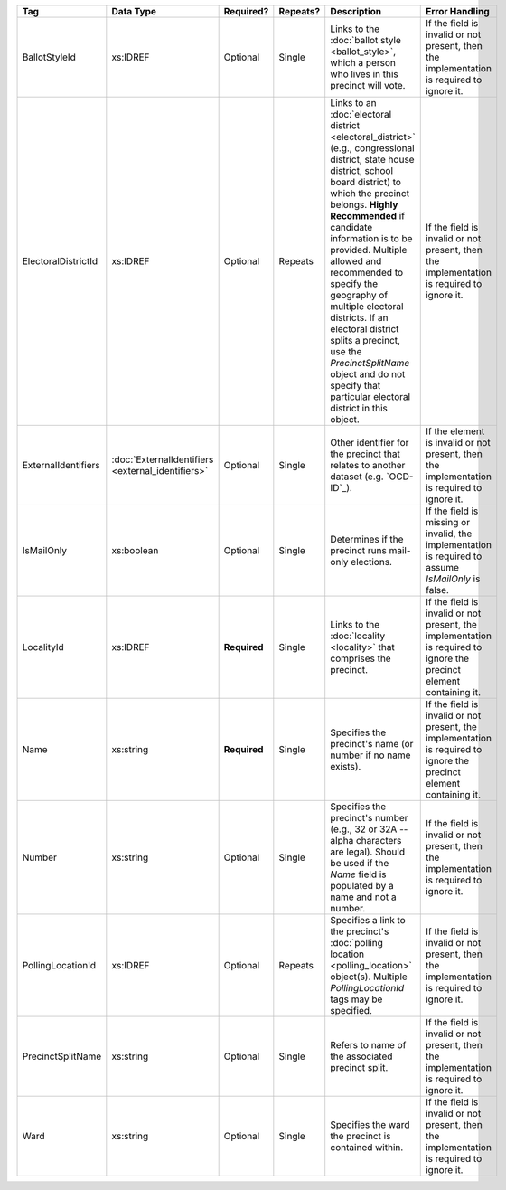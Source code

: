 .. This file is auto-generated.  Do not edit it by hand!

+---------------------+---------------------------+--------------+--------------+------------------------------------------+------------------------------------------+
| Tag                 | Data Type                 | Required?    | Repeats?     | Description                              | Error Handling                           |
+=====================+===========================+==============+==============+==========================================+==========================================+
| BallotStyleId       | xs:IDREF                  | Optional     | Single       | Links to the :doc:`ballot style          | If the field is invalid or not present,  |
|                     |                           |              |              | <ballot_style>`, which a person who      | then the implementation is required to   |
|                     |                           |              |              | lives in this precinct will vote.        | ignore it.                               |
+---------------------+---------------------------+--------------+--------------+------------------------------------------+------------------------------------------+
| ElectoralDistrictId | xs:IDREF                  | Optional     | Repeats      | Links to an :doc:`electoral district     | If the field is invalid or not present,  |
|                     |                           |              |              | <electoral_district>` (e.g.,             | then the implementation is required to   |
|                     |                           |              |              | congressional district, state house      | ignore it.                               |
|                     |                           |              |              | district, school board district) to      |                                          |
|                     |                           |              |              | which the precinct belongs. **Highly     |                                          |
|                     |                           |              |              | Recommended** if candidate information   |                                          |
|                     |                           |              |              | is to be provided. Multiple allowed and  |                                          |
|                     |                           |              |              | recommended to specify the geography of  |                                          |
|                     |                           |              |              | multiple electoral districts. If an      |                                          |
|                     |                           |              |              | electoral district splits a precinct,    |                                          |
|                     |                           |              |              | use the `PrecinctSplitName` object and   |                                          |
|                     |                           |              |              | do not specify that particular electoral |                                          |
|                     |                           |              |              | district in this object.                 |                                          |
+---------------------+---------------------------+--------------+--------------+------------------------------------------+------------------------------------------+
| ExternalIdentifiers | :doc:`ExternalIdentifiers | Optional     | Single       | Other identifier for the precinct that   | If the element is invalid or not         |
|                     | <external_identifiers>`   |              |              | relates to another dataset (e.g.         | present, then the implementation is      |
|                     |                           |              |              | `OCD-ID`_).                              | required to ignore it.                   |
+---------------------+---------------------------+--------------+--------------+------------------------------------------+------------------------------------------+
| IsMailOnly          | xs:boolean                | Optional     | Single       | Determines if the precinct runs          | If the field is missing or invalid, the  |
|                     |                           |              |              | mail-only elections.                     | implementation is required to assume     |
|                     |                           |              |              |                                          | `IsMailOnly` is false.                   |
+---------------------+---------------------------+--------------+--------------+------------------------------------------+------------------------------------------+
| LocalityId          | xs:IDREF                  | **Required** | Single       | Links to the :doc:`locality <locality>`  | If the field is invalid or not present,  |
|                     |                           |              |              | that comprises the precinct.             | the implementation is required to ignore |
|                     |                           |              |              |                                          | the precinct element containing it.      |
+---------------------+---------------------------+--------------+--------------+------------------------------------------+------------------------------------------+
| Name                | xs:string                 | **Required** | Single       | Specifies the precinct's name (or number | If the field is invalid or not present,  |
|                     |                           |              |              | if no name exists).                      | the implementation is required to ignore |
|                     |                           |              |              |                                          | the precinct element containing it.      |
+---------------------+---------------------------+--------------+--------------+------------------------------------------+------------------------------------------+
| Number              | xs:string                 | Optional     | Single       | Specifies the precinct's number (e.g.,   | If the field is invalid or not present,  |
|                     |                           |              |              | 32 or 32A -- alpha characters are        | then the implementation is required to   |
|                     |                           |              |              | legal). Should be used if the `Name`     | ignore it.                               |
|                     |                           |              |              | field is populated by a name and not a   |                                          |
|                     |                           |              |              | number.                                  |                                          |
+---------------------+---------------------------+--------------+--------------+------------------------------------------+------------------------------------------+
| PollingLocationId   | xs:IDREF                  | Optional     | Repeats      | Specifies a link to the precinct's       | If the field is invalid or not present,  |
|                     |                           |              |              | :doc:`polling location                   | then the implementation is required to   |
|                     |                           |              |              | <polling_location>` object(s). Multiple  | ignore it.                               |
|                     |                           |              |              | `PollingLocationId` tags may be          |                                          |
|                     |                           |              |              | specified.                               |                                          |
+---------------------+---------------------------+--------------+--------------+------------------------------------------+------------------------------------------+
| PrecinctSplitName   | xs:string                 | Optional     | Single       | Refers to name of the associated         | If the field is invalid or not present,  |
|                     |                           |              |              | precinct split.                          | then the implementation is required to   |
|                     |                           |              |              |                                          | ignore it.                               |
+---------------------+---------------------------+--------------+--------------+------------------------------------------+------------------------------------------+
| Ward                | xs:string                 | Optional     | Single       | Specifies the ward the precinct is       | If the field is invalid or not present,  |
|                     |                           |              |              | contained within.                        | then the implementation is required to   |
|                     |                           |              |              |                                          | ignore it.                               |
+---------------------+---------------------------+--------------+--------------+------------------------------------------+------------------------------------------+
